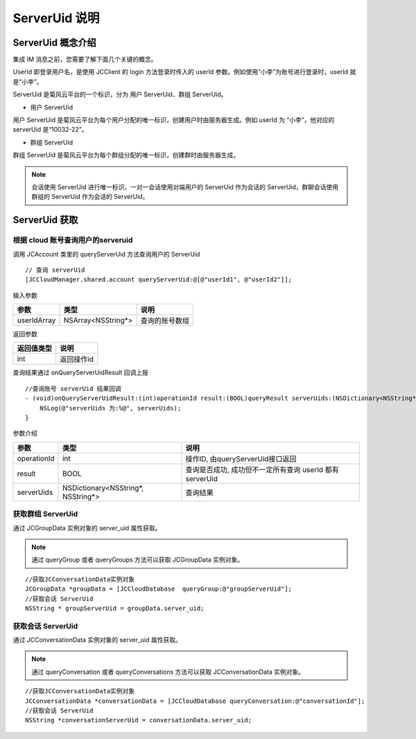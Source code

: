 ServerUid 说明
===========================

.. highlight:: objective-c

ServerUid 概念介绍
---------------------------

集成 IM 消息之前，您需要了解下面几个关键的概念。

UserId 即登录用户名，是使用 JCClient 的 login 方法登录时传入的 userId 参数。例如使用“小李”为账号进行登录时，userId 就是“小李”。

ServerUid 是菊风云平台的一个标识，分为 用户 ServerUid、群组 ServerUid。

- 用户 ServerUid

用户 ServerUid 是菊风云平台为每个用户分配的唯一标识，创建用户时由服务器生成。例如 userId 为 “小李”，他对应的 serverUid 是“10032-22”。

- 群组 ServerUid

群组 ServerUid 是菊风云平台为每个群组分配的唯一标识，创建群时由服务器生成。


.. note::

  会话使用 ServerUid 进行唯一标识，一对一会话使用对端用户的 ServerUid 作为会话的 ServerUid，群聊会话使用群组的 ServerUid 作为会话的 ServerUid。


ServerUid 获取
---------------------------

根据 cloud 账号查询用户的serveruid
>>>>>>>>>>>>>>>>>>>>>>>>>>>>>>>>>>>>>>>>>>>>>>>

调用 JCAccount 类里的 queryServerUid 方法查询用户的 ServerUid

::

    // 查询 serverUid
    [JCCloudManager.shared.account queryServerUid:@[@"userId1", @"userId2"]];


输入参数

.. list-table::
   :header-rows: 1

   * - 参数
     - 类型
     - 说明
   * - userIdArray
     - NSArray<NSString*>
     - 查询的账号数组


返回参数

.. list-table::
   :header-rows: 1

   * - 返回值类型
     - 说明
   * - int
     - 返回操作id


查询结果通过 onQueryServerUidResult 回调上报
::

    //查询账号 serverUid 结果回调
    - (void)onQueryServerUidResult:(int)operationId result:(BOOL)queryResult serverUids:(NSDictionary<NSString*, NSString*>*)serverUids {
        NSLog(@"serverUids 为:%@", serverUids);
    }


参数介绍

.. list-table::
   :header-rows: 1

   * - 参数
     - 类型
     - 说明
   * - operationId
     - int
     - 操作ID, 由queryServerUid接口返回
   * - result
     - BOOL
     - 查询是否成功, 成功但不一定所有查询 userId 都有 serverUid
   * - serverUids
     - NSDictionary<NSString*, NSString*>
     - 查询结果


获取群组 ServerUid
>>>>>>>>>>>>>>>>>>>>>>>>>>>>>

通过 JCGroupData 实例对象的 server_uid 属性获取。

.. note::

  通过 queryGroup 或者 queryGroups 方法可以获取 JCGroupData 实例对象。

::

  //获取JCConversationData实例对象
  JCGroupData *groupData = [JCCloudDatabase  queryGroup:@"groupServerUid"];
  //获取会话 ServerUid
  NSString * groupServerUid = groupData.server_uid;


获取会话 ServerUid
>>>>>>>>>>>>>>>>>>>>>>>>>>>>>

通过 JCConversationData 实例对象的 server_uid 属性获取。

.. note::

  通过 queryConversation 或者 queryConversations 方法可以获取 JCConversationData 实例对象。


::

  //获取JCConversationData实例对象
  JCConversationData *conversationData = [JCCloudDatabase queryConversation:@"conversationId"];
  //获取会话 ServerUid
  NSString *conversationServerUid = conversationData.server_uid;
